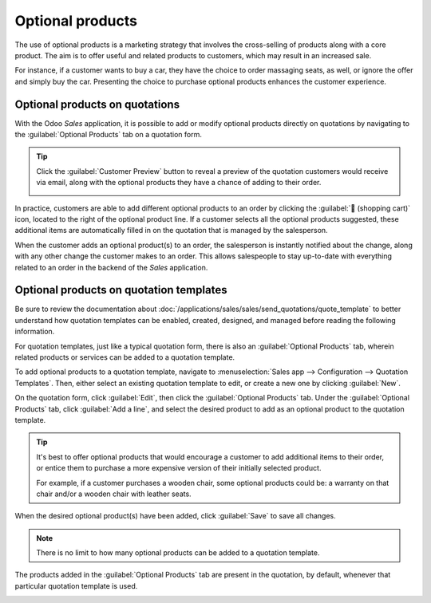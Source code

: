 =================
Optional products
=================

The use of optional products is a marketing strategy that involves the cross-selling of products
along with a core product. The aim is to offer useful and related products to customers, which may
result in an increased sale.

For instance, if a customer wants to buy a car, they have the choice to order massaging seats, as
well, or ignore the offer and simply buy the car. Presenting the choice to purchase optional
products enhances the customer experience.

Optional products on quotations
===============================

With the Odoo *Sales* application, it is possible to add or modify optional products directly on
quotations by navigating to the :guilabel:`Optional Products` tab on a quotation form.

.. image:: optional_products/optional-products-tab.png
   :align: center
   :alt: How to add optional products to your quotations on Odoo Sales.

.. tip::
   Click the :guilabel:`Customer Preview` button to reveal a preview of the quotation customers
   would receive via email, along with the optional products they have a chance of adding to their
   order.

   .. image:: optional_products/optional-products-checkout.png
      :align: center
      :alt: Preview your quotations on Odoo Sales.

In practice, customers are able to add different optional products to an order by clicking the
:guilabel:`🛒 (shopping cart)` icon, located to the right of the optional product line. If a
customer selects all the optional products suggested, these additional items are automatically
filled in on the quotation that is managed by the salesperson.

.. image:: optional_products/optional-products-add-to-cart.png
   :align: center
   :alt: How to select optional products on Odoo Sales.

When the customer adds an optional product(s) to an order, the salesperson is instantly notified
about the change, along with any other change the customer makes to an order. This allows
salespeople to stay up-to-date with everything related to an order in the backend of the *Sales*
application.

.. image:: optional_products/optional-products-order-lines.png
   :align: center
   :alt: How to follow each movement made by your customers on Odoo Sales.

Optional products on quotation templates
========================================

Be sure to review the documentation about
:doc:`/applications/sales/sales/send_quotations/quote_template` to better understand how quotation
templates can be enabled, created, designed, and managed before reading the following information.

For quotation templates, just like a typical quotation form, there is also an :guilabel:`Optional
Products` tab, wherein related products or services can be added to a quotation template.

To add optional products to a quotation template, navigate to :menuselection:`Sales app -->
Configuration --> Quotation Templates`. Then, either select an existing quotation template to edit,
or create a new one by clicking :guilabel:`New`.

On the quotation form, click :guilabel:`Edit`, then click the :guilabel:`Optional Products` tab.
Under the :guilabel:`Optional Products` tab, click :guilabel:`Add a line`, and select the desired
product to add as an optional product to the quotation template.

.. tip::
   It's best to offer optional products that would encourage a customer to add additional items to
   their order, or entice them to purchase a more expensive version of their initially selected
   product.

   For example, if a customer purchases a wooden chair, some optional products could be: a warranty
   on that chair and/or a wooden chair with leather seats.

When the desired optional product(s) have been added, click :guilabel:`Save` to save all changes.

.. note::
   There is no limit to how many optional products can be added to a quotation template.

The products added in the :guilabel:`Optional Products` tab are present in the quotation, by
default, whenever that particular quotation template is used.

.. image:: optional_products/optional-products-quotation-template.png
   :align: center
   :alt: How to add optional products to your quotation templates on Odoo Sales.

.. seealso::
   :doc:`/applications/sales/sales/send_quotations/quote_template`
